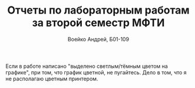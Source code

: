 #+TITLE: Отчеты по лабораторным работам за второй семестр МФТИ
#+author: Воейко Андрей, Б01-109
Если в работе написано "выделено светлым/тёмным цветом на графике", при том, что график цветной, не пугайтесь. Дело в том, что я не располагаю цветным принтером.
